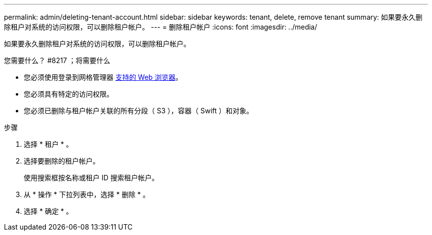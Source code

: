 ---
permalink: admin/deleting-tenant-account.html 
sidebar: sidebar 
keywords: tenant, delete, remove tenant 
summary: 如果要永久删除租户对系统的访问权限，可以删除租户帐户。 
---
= 删除租户帐户
:icons: font
:imagesdir: ../media/


[role="lead"]
如果要永久删除租户对系统的访问权限，可以删除租户帐户。

.您需要什么？ #8217 ；将需要什么
* 您必须使用登录到网格管理器 xref:../admin/web-browser-requirements.adoc[支持的 Web 浏览器]。
* 您必须具有特定的访问权限。
* 您必须已删除与租户帐户关联的所有分段（ S3 ），容器（ Swift ）和对象。


.步骤
. 选择 * 租户 * 。
. 选择要删除的租户帐户。
+
使用搜索框按名称或租户 ID 搜索租户帐户。

. 从 * 操作 * 下拉列表中，选择 * 删除 * 。
. 选择 * 确定 * 。

